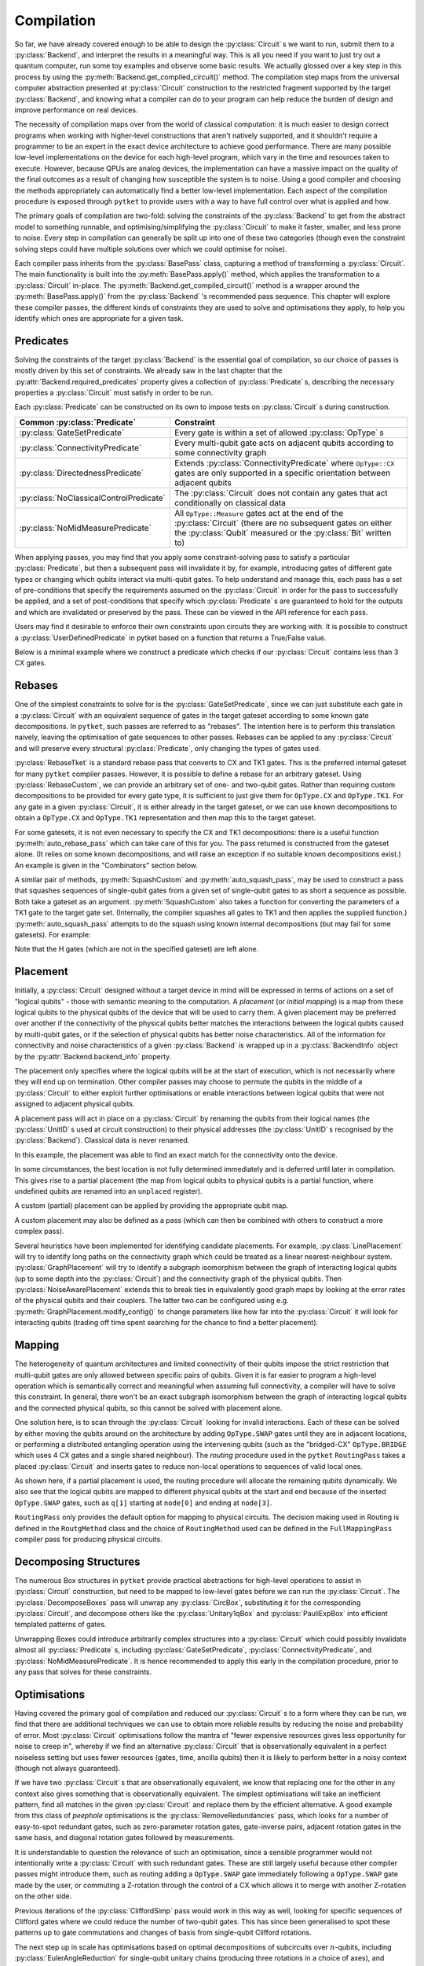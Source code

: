 ***********
Compilation
***********

So far, we have already covered enough to be able to design the :py:class:`Circuit` s we want to run, submit them to a :py:class:`Backend`, and interpret the results in a meaningful way. This is all you need if you want to just try out a quantum computer, run some toy examples and observe some basic results. We actually glossed over a key step in this process by using the :py:meth:`Backend.get_compiled_circuit()` method. The compilation step maps from the universal computer abstraction presented at :py:class:`Circuit` construction to the restricted fragment supported by the target :py:class:`Backend`, and knowing what a compiler can do to your program can help reduce the burden of design and improve performance on real devices.

The necessity of compilation maps over from the world of classical computation: it is much easier to design correct programs when working with higher-level constructions that aren't natively supported, and it shouldn't require a programmer to be an expert in the exact device architecture to achieve good performance. There are many possible low-level implementations on the device for each high-level program, which vary in the time and resources taken to execute. However, because QPUs are analog devices, the implementation can have a massive impact on the quality of the final outcomes as a result of changing how susceptible the system is to noise. Using a good compiler and choosing the methods appropriately can automatically find a better low-level implementation. Each aspect of the compilation procedure is exposed through ``pytket`` to provide users with a way to have full control over what is applied and how.

.. Optimisation/simplification and constraint solving

The primary goals of compilation are two-fold: solving the constraints of the :py:class:`Backend` to get from the abstract model to something runnable, and optimising/simplifying the :py:class:`Circuit` to make it faster, smaller, and less prone to noise. Every step in compilation can generally be split up into one of these two categories (though even the constraint solving steps could have multiple solutions over which we could optimise for noise).

.. Passes capture methods of transforming the circuit, acting in place

Each compiler pass inherits from the :py:class:`BasePass` class, capturing a method of transforming a :py:class:`Circuit`. The main functionality is built into the :py:meth:`BasePass.apply()` method, which applies the transformation to a :py:class:`Circuit` in-place. The :py:meth:`Backend.get_compiled_circuit()` method is a wrapper around the :py:meth:`BasePass.apply()` from the :py:class:`Backend` 's recommended pass sequence. This chapter will explore these compiler passes, the different kinds of constraints they are used to solve and optimisations they apply, to help you identify which ones are appropriate for a given task.

Predicates
----------

.. Predicates capture properties a circuit could satisfy
.. Primarily used to describe requirements of the backends

Solving the constraints of the target :py:class:`Backend` is the essential goal of compilation, so our choice of passes is mostly driven by this set of constraints. We already saw in the last chapter that the :py:attr:`Backend.required_predicates` property gives a collection of :py:class:`Predicate` s, describing the necessary properties a :py:class:`Circuit` must satisfy in order to be run.

Each :py:class:`Predicate` can be constructed on its own to impose tests on :py:class:`Circuit` s during construction.

.. jupyter-execute::

    from pytket import Circuit, OpType
    from pytket.predicates import GateSetPredicate, NoMidMeasurePredicate

    circ = Circuit(2, 2)
    circ.Rx(0.2, 0).CX(0, 1).Rz(-0.7, 1).measure_all()

    gateset = GateSetPredicate({OpType.Rx, OpType.CX, OpType.Rz, OpType.Measure})
    midmeasure = NoMidMeasurePredicate()

    print(gateset.verify(circ))
    print(midmeasure.verify(circ))

    circ.S(0)

    print(gateset.verify(circ))
    print(midmeasure.verify(circ))

.. Common predicates

======================================= =======================================
Common :py:class:`Predicate`            Constraint
======================================= =======================================
:py:class:`GateSetPredicate`            | Every gate is within a set of allowed
                                          :py:class:`OpType` s
:py:class:`ConnectivityPredicate`       | Every multi-qubit gate acts on
                                          adjacent qubits according to some
                                          connectivity graph
:py:class:`DirectednessPredicate`       | Extends
                                          :py:class:`ConnectivityPredicate`
                                          where ``OpType::CX`` gates are only
                                          supported in a specific orientation
                                          between adjacent qubits
:py:class:`NoClassicalControlPredicate` | The :py:class:`Circuit` does not
                                          contain any gates that act
                                          conditionally on classical data
:py:class:`NoMidMeasurePredicate`       | All ``OpType::Measure`` gates act at
                                          the end of the :py:class:`Circuit`
                                          (there are no subsequent gates on
                                          either the :py:class:`Qubit` measured
                                          or the :py:class:`Bit` written to)
======================================= =======================================

.. Pre/post-conditions of passes

When applying passes, you may find that you apply some constraint-solving pass to satisfy a particular :py:class:`Predicate`, but then a subsequent pass will invalidate it by, for example, introducing gates of different gate types or changing which qubits interact via multi-qubit gates. To help understand and manage this, each pass has a set of pre-conditions that specify the requirements assumed on the :py:class:`Circuit` in order for the pass to successfully be applied, and a set of post-conditions that specify which :py:class:`Predicate` s are guaranteed to hold for the outputs and which are invalidated or preserved by the pass. These can be viewed in the API reference for each pass.

Users may find it desirable to enforce their own constraints upon circuits they are working with. It is possible to construct a :py:class:`UserDefinedPredicate` in pytket based on a function that returns a True/False value.

Below is a minimal example where we construct a predicate which checks if our :py:class:`Circuit` contains less than 3 CX gates.

.. jupyter-execute::

    from pytket.circuit import Circuit, OpType
    from pytket.predicates import UserDefinedPredicate

    def max_cx_count(circ: Circuit) -> bool:
        return circ.n_gates_of_type(OpType.CX) < 3

    # Now construct our predicate using the function defined above
    my_predicate = UserDefinedPredicate(max_cx_count)

    test_circ = Circuit(2).CX(0, 1).Rz(0.25, 1).CX(0, 1) # Define a test Circuit

    my_predicate.verify(test_circ)
    # test_circ satisfies predicate as it contains only 2 CX gates

Rebases
-------

.. Description

One of the simplest constraints to solve for is the :py:class:`GateSetPredicate`, since we can just substitute each gate in a :py:class:`Circuit` with an equivalent sequence of gates in the target gateset according to some known gate decompositions. In ``pytket``, such passes are referred to as "rebases". The intention here is to perform this translation naively, leaving the optimisation of gate sequences to other passes. Rebases can be applied to any :py:class:`Circuit` and will preserve every structural :py:class:`Predicate`, only changing the types of gates used.

.. jupyter-execute::

    from pytket import Circuit
    from pytket.passes import RebaseTket

    circ = Circuit(2, 2)
    circ.Rx(0.3, 0).Ry(-0.9, 1).CZ(0, 1).S(0).CX(1, 0).measure_all()

    RebaseTket().apply(circ)

    print(circ.get_commands())

:py:class:`RebaseTket` is a standard rebase pass that converts to CX and TK1 gates. This is the preferred internal gateset for many ``pytket`` compiler passes. However, it is possible to define a rebase for an arbitrary gateset. Using :py:class:`RebaseCustom`, we can provide an arbitrary set of one- and two-qubit gates. Rather than requiring custom decompositions to be provided for every gate type, it is sufficient to just give them for ``OpType.CX`` and ``OpType.TK1``. For any gate in a given :py:class:`Circuit`, it is either already in the target gateset, or we can use known decompositions to obtain a ``OpType.CX`` and ``OpType.TK1`` representation and then map this to the target gateset.

.. jupyter-execute::

    from pytket import Circuit, OpType
    from pytket.passes import RebaseCustom

    gates = {OpType.Rz, OpType.Ry, OpType.CY, OpType.ZZPhase}
    cx_in_cy = Circuit(2)
    cx_in_cy.Rz(0.5, 1).CY(0, 1).Rz(-0.5, 1)

    def tk1_to_rzry(a, b, c):
        circ = Circuit(1)
        circ.Rz(c + 0.5, 0).Ry(b, 0).Rz(a - 0.5, 0)
        return circ

    custom = RebaseCustom(gates, cx_in_cy, tk1_to_rzry)

    circ = Circuit(3)
    circ.X(0).CX(0, 1).Ry(0.2, 1)
    circ.add_gate(OpType.ZZPhase, -0.83, [2, 1]).Rx(0.6, 2)

    custom.apply(circ)

    print(circ.get_commands())

For some gatesets, it is not even necessary to specify the CX and TK1 decompositions: there is a useful function :py:meth:`auto_rebase_pass` which can take care of this for you. The pass returned is constructed from the gateset alone. (It relies on some known decompositions, and will raise an exception if no suitable known decompositions exist.) An example is given in the "Combinators" section below.

A similar pair of methods, :py:meth:`SquashCustom` and :py:meth:`auto_squash_pass`, may be used to construct a pass that squashes sequences of single-qubit gates from a given set of single-qubit gates to as short a sequence as possible. Both take a gateset as an argument. :py:meth:`SquashCustom` also takes a function for converting the parameters of a TK1 gate to the target gate set. (Internally, the compiler squashes all gates to TK1 and then applies the supplied function.) :py:meth:`auto_squash_pass` attempts to do the squash using known internal decompositions (but may fail for some gatesets). For example:

.. jupyter-execute::

    from pytket.circuit import Circuit, OpType
    from pytket.passes import auto_squash_pass

    gates = {OpType.PhasedX, OpType.Rz, OpType.Rx, OpType.Ry}
    custom = auto_squash_pass(gates)

    circ = Circuit(1).H(0).Ry(0.5, 0).Rx(-0.5, 0).Rz(1.5, 0).Ry(0.5, 0).H(0)
    custom.apply(circ)
    print(circ.get_commands())

Note that the H gates (which are not in the specified gateset) are left alone.


.. _compiler-placement:

Placement
---------

.. Task of selecting appropriate physical qubits to use; better use of connectivity and better noise characteristics

Initially, a :py:class:`Circuit` designed without a target device in mind will be expressed in terms of actions on a set of "logical qubits" - those with semantic meaning to the computation. A `placement` (or `initial mapping`) is a map from these logical qubits to the physical qubits of the device that will be used to carry them. A given placement may be preferred over another if the connectivity of the physical qubits better matches the interactions between the logical qubits caused by multi-qubit gates, or if the selection of physical qubits has better noise characteristics. All of the information for connectivity and noise characteristics of a given :py:class:`Backend` is wrapped up in a :py:class:`BackendInfo` object by the :py:attr:`Backend.backend_info` property.

.. Affects where the logical qubits start initially, but it not necessarily where they will end up being measured at the end

The placement only specifies where the logical qubits will be at the start of execution, which is not necessarily where they will end up on termination. Other compiler passes may choose to permute the qubits in the middle of a :py:class:`Circuit` to either exploit further optimisations or enable interactions between logical qubits that were not assigned to adjacent physical qubits.

.. Placement acts in place by renaming qubits to their physical addresses (classical data is never renamed)

A placement pass will act in place on a :py:class:`Circuit` by renaming the qubits from their logical names (the :py:class:`UnitID` s used at circuit construction) to their physical addresses (the :py:class:`UnitID` s recognised by the :py:class:`Backend`). Classical data is never renamed.

.. Basic example

.. jupyter-input::

    from pytket import Circuit
    from pytket.extensions.qiskit import IBMQBackend
    from pytket.passes import PlacementPass
    from pytket.predicates import ConnectivityPredicate
    from pytket.placement import GraphPlacement

    circ = Circuit(4, 4)
    circ.H(0).H(1).H(2).V(3)
    circ.CX(0, 1).CX(1, 2).CX(2, 3)
    circ.Rz(-0.37, 3)
    circ.CX(2, 3).CX(1, 2).CX(0, 1)
    circ.H(0).H(1).H(2).Vdg(3)
    circ.measure_all()

    backend = IBMQBackend("ibmq_quito")
    place = PlacementPass(GraphPlacement(backend.backend_info.architecture))
    place.apply(circ)

    print(circ.get_commands())
    print(ConnectivityPredicate(backend.backend_info.architecture).verify(circ))

.. jupyter-output::

    [H node[0];, H node[1];, H node[3];, V node[4];, CX node[0], node[1];, CX node[1], node[3];, CX node[3], node[4];, Rz(3.63*PI) node[4];, CX node[3], node[4];, CX node[1], node[3];, Vdg node[4];, Measure node[4] --> c[3];, CX node[0], node[1];, H node[3];, Measure node[3] --> c[2];, H node[0];, H node[1];, Measure node[0] --> c[0];, Measure node[1] --> c[1];]
    True

In this example, the placement was able to find an exact match for the connectivity onto the device.

.. Sometimes best location is not determined and left to later compilation, leaving partial placement; indicated by "unplaced" register

In some circumstances, the best location is not fully determined immediately and is deferred until later in compilation. This gives rise to a partial placement (the map from logical qubits to physical qubits is a partial function, where undefined qubits are renamed into an ``unplaced`` register).

.. jupyter-input::

    from pytket import Circuit
    from pytket.extensions.qiskit import IBMQBackend
    from pytket.passes import PlacementPass
    from pytket.placement import LinePlacement

    circ = Circuit(4)
    circ.CX(0, 1).CX(0, 2).CX(1, 2).CX(3, 2).CX(0, 3)

    backend = IBMQBackend("ibmq_quito")
    place = PlacementPass(LinePlacement(backend.backend_info.architecture))
    place.apply(circ)

    print(circ.get_commands())

.. jupyter-output::

    [CX node[2], node[1];, CX node[2], node[3];, CX node[1], node[3];, CX unplaced[0], node[3];, CX node[2], unplaced[0];]

.. Define custom placement by providing qubit map

A custom (partial) placement can be applied by providing the appropriate qubit map.

.. jupyter-execute::

    from pytket.circuit import Circuit, Qubit, Node
    from pytket.placement import Placement

    circ = Circuit(4)
    circ.CX(0, 1).CX(0, 2).CX(1, 2).CX(3, 2).CX(0, 3)

    q_map = {Qubit(0) : Node(3), Qubit(2) : Node(1)}
    Placement.place_with_map(circ, q_map)

    print(circ.get_commands())

A custom placement may also be defined as a pass (which can then be combined with others to construct a more complex pass).

.. jupyter-execute::

    from pytket.circuit import Circuit, Qubit, Node
    from pytket.passes import RenameQubitsPass

    circ = Circuit(4)
    circ.CX(0, 1).CX(0, 2).CX(1, 2).CX(3, 2).CX(0, 3)

    q_map = {Qubit(0) : Qubit("z", 0), Qubit(2) : Qubit("z", 1)}
    rename = RenameQubitsPass(q_map)
    rename.apply(circ)

    print(circ.get_commands())

.. Existing heuristics: trivial (all "unplaced"), line, graph, noise

Several heuristics have been implemented for identifying candidate placements. For example, :py:class:`LinePlacement` will try to identify long paths on the connectivity graph which could be treated as a linear nearest-neighbour system. :py:class:`GraphPlacement` will try to identify a subgraph isomorphism between the graph of interacting logical qubits (up to some depth into the :py:class:`Circuit`) and the connectivity graph of the physical qubits. Then :py:class:`NoiseAwarePlacement` extends this to break ties in equivalently good graph maps by looking at the error rates of the physical qubits and their couplers. The latter two can be configured using e.g. :py:meth:`GraphPlacement.modify_config()` to change parameters like how far into the :py:class:`Circuit` it will look for interacting qubits (trading off time spent searching for the chance to find a better placement).

.. jupyter-input::

    from pytket import Circuit
    from pytket.extensions.qiskit import IBMQBackend
    from pytket.passes import PlacementPass
    from pytket.predicates import ConnectivityPredicate
    from pytket.placement import GraphPlacement

    circ = Circuit(5)
    circ.CX(0, 1).CX(1, 2).CX(3, 4)
    circ.CX(0, 1).CX(1, 2).CX(3, 4)
    circ.CX(0, 1).CX(1, 2).CX(3, 4)
    circ.CX(0, 1).CX(1, 2).CX(3, 4)
    circ.CX(0, 1).CX(1, 2).CX(3, 4)
    circ.CX(1, 4)   # Extra interaction hidden at higher depth than cutoff

    backend = IBMQBackend("ibmq_quito")
    g_pl = GraphPlacement(backend.backend_info.architecture)
    connected = ConnectivityPredicate(backend.backend_info.architecture)

    PlacementPass(g_pl).apply(circ)
    print(connected.verify(circ))   # Imperfect placement because the final CX was not considered

    # Default depth limit is 5, but there is a new interaction at depth 11
    g_pl.modify_config(depth_limit=11)

    PlacementPass(g_pl).apply(circ)
    print(connected.verify(circ))   # Now have an exact placement

.. jupyter-output::

    False
    True

.. _compiler-routing:

Mapping
-------

.. Heterogeneous architectures and limited connectivity
.. Far easier to program correctly when assuming full connectivity

The heterogeneity of quantum architectures and limited connectivity of their qubits impose the strict restriction that multi-qubit gates are only allowed between specific pairs of qubits. Given it is far easier to program a high-level operation which is semantically correct and meaningful when assuming full connectivity, a compiler will have to solve this constraint. In general, there won't be an exact subgraph isomorphism between the graph of interacting logical qubits and the connected physical qubits, so this cannot be solved with placement alone.

.. Invalid interactions between non-local qubits can be sovled by moving qubits to adjacent positions or by performing a distributed operation using the intervening qubits
.. Routing takes a placed circuit and finds non-local operations, inserting operations to fix them

One solution here, is to scan through the :py:class:`Circuit` looking for invalid interactions. Each of these can be solved by either moving the qubits around on the architecture by adding ``OpType.SWAP`` gates until they are in adjacent locations, or performing a distributed entangling operation using the intervening qubits (such as the "bridged-CX" ``OpType.BRIDGE`` which uses 4 CX gates and a single shared neighbour). The `routing` procedure used in the ``pytket`` ``RoutingPass`` takes a placed :py:class:`Circuit` and inserts gates to reduce non-local operations to sequences of valid local ones.

.. jupyter-input::

    from pytket import Circuit
    from pytket.extensions.qiskit import IBMQBackend
    from pytket.passes import PlacementPass, RoutingPass
    from pytket.placement import GraphPlacement

    circ = Circuit(4)
    circ.CX(0, 1).CX(0, 2).CX(1, 2).CX(3, 2).CX(0, 3)
    backend = IBMQBackend("ibmq_quito")
    PlacementPass(GraphPlacement(backend.backend_info.architecture)).apply(circ)
    print(circ.get_commands())  # One qubit still unplaced
                                # node[0] and node[2] are not adjacent

    RoutingPass(backend.backend_info.architecture).apply(circ)
    print(circ.get_commands())

.. jupyter-output::

    [CX node[1], node[0];, CX node[1], node[2];, CX node[0], node[2];, CX unplaced[0], node[2];, CX node[1], unplaced[0];]
    [CX node[1], node[0];, CX node[1], node[2];, SWAP node[0], node[1];, CX node[1], node[2];, SWAP node[1], node[3];, CX node[1], node[2];, CX node[0], node[1];]

.. Given partial placements, selects physical qubits on the fly
.. Due to swap insertion, logical qubits may be mapped to different physical qubits at the start and end of the circuit

As shown here, if a partial placement is used, the routing procedure will allocate the remaining qubits dynamically. We also see that the logical qubits are mapped to different physical qubits at the start and end because of the inserted ``OpType.SWAP`` gates, such as ``q[1]`` starting at ``node[0]`` and ending at ``node[3]``.

.. Other Routing options

``RoutingPass`` only provides the default option for mapping to physical circuits. The decision making used in Routing is defined in the ``RoutgMethod`` class and the choice of ``RoutingMethod`` used can be defined in the ``FullMappingPass`` compiler pass for producing physical circuits.

Decomposing Structures
----------------------

.. Box structures for high-level operations need to be mapped to low-level gates
.. Unwraps `CircuitBox`es, decomposes others into known, efficient patterns

The numerous Box structures in ``pytket`` provide practical abstractions for high-level operations to assist in :py:class:`Circuit` construction, but need to be mapped to low-level gates before we can run the :py:class:`Circuit`. The :py:class:`DecomposeBoxes` pass will unwrap any :py:class:`CircBox`, substituting it for the corresponding :py:class:`Circuit`, and decompose others like the :py:class:`Unitary1qBox` and :py:class:`PauliExpBox` into efficient templated patterns of gates.

.. jupyter-execute::

    from pytket.circuit import Circuit, CircBox, PauliExpBox
    from pytket.passes import DecomposeBoxes
    from pytket.pauli import Pauli

    sub = Circuit(2)
    sub.CZ(0, 1).T(0).Tdg(1)
    sub_box = CircBox(sub)
    circ = Circuit(4)
    circ.Rx(0.42, 2).CX(2, 0)
    circ.add_circbox(sub_box, [0, 1])
    circ.add_circbox(sub_box, [2, 3])
    circ.add_pauliexpbox(PauliExpBox([Pauli.X, Pauli.Y, Pauli.Y, Pauli.Y], 0.2), [0, 1, 2, 3])

    DecomposeBoxes().apply(circ)
    print(circ.get_commands())

.. This could introduce undetermined structures to the circuit, invalidating gate set, connectivity, and other crucial requirements of the backend, so recommended to be performed early in the compilation procedure, allowing for these requirements to be solved again

Unwrapping Boxes could introduce arbitrarily complex structures into a :py:class:`Circuit` which could possibly invalidate almost all :py:class:`Predicate` s, including :py:class:`GateSetPredicate`, :py:class:`ConnectivityPredicate`, and :py:class:`NoMidMeasurePredicate`. It is hence recommended to apply this early in the compilation procedure, prior to any pass that solves for these constraints.

Optimisations
-------------

Having covered the primary goal of compilation and reduced our :py:class:`Circuit` s to a form where they can be run, we find that there are additional techniques we can use to obtain more reliable results by reducing the noise and probability of error. Most :py:class:`Circuit` optimisations follow the mantra of "fewer expensive resources gives less opportunity for noise to creep in", whereby if we find an alternative :py:class:`Circuit` that is observationally equivalent in a perfect noiseless setting but uses fewer resources (gates, time, ancilla qubits) then it is likely to perform better in a noisy context (though not always guaranteed).

.. Generic peephole - "looking for specific patterns of gates"; may take into account local commutations
.. Examples describing `RemoveRedundancies`, `EulerAngleReduction`, `KAKDecomposition`, and `CliffordSimp`

If we have two :py:class:`Circuit` s that are observationally equivalent, we know that replacing one for the other in any context also gives something that is observationally equivalent. The simplest optimisations will take an inefficient pattern, find all matches in the given :py:class:`Circuit` and replace them by the efficient alternative. A good example from this class of `peephole` optimisations is the :py:class:`RemoveRedundancies` pass, which looks for a number of easy-to-spot redundant gates, such as zero-parameter rotation gates, gate-inverse pairs, adjacent rotation gates in the same basis, and diagonal rotation gates followed by measurements.

.. jupyter-execute::

    from pytket import Circuit, OpType
    from pytket.passes import RemoveRedundancies

    circ = Circuit(3, 3)
    circ.Rx(0.92, 0).CX(1, 2).Rx(-0.18, 0)  # Adjacent Rx gates can be merged
    circ.CZ(0, 1).Ry(0.11, 2).CZ(0, 1)      # CZ is self-inverse
    circ.add_gate(OpType.XXPhase, 0.6, [0, 1])
    circ.add_gate(OpType.YYPhase, 0, [0, 1])    # 0-angle rotation does nothing
    circ.add_gate(OpType.ZZPhase, -0.84, [0, 1])
    circ.Rx(0.03, 0).Rz(-0.9, 1).measure_all()  # Effect of Rz is eliminated by measurement

    RemoveRedundancies().apply(circ)
    print(circ.get_commands())

It is understandable to question the relevance of such an optimisation, since a sensible programmer would not intentionally write a :py:class:`Circuit` with such redundant gates. These are still largely useful because other compiler passes might introduce them, such as routing adding a ``OpType.SWAP`` gate immediately following a ``OpType.SWAP`` gate made by the user, or commuting a Z-rotation through the control of a CX which allows it to merge with another Z-rotation on the other side.

Previous iterations of the :py:class:`CliffordSimp` pass would work in this way as well, looking for specific sequences of Clifford gates where we could reduce the number of two-qubit gates. This has since been generalised to spot these patterns up to gate commutations and changes of basis from single-qubit Clifford rotations.

.. jupyter-execute::

    from pytket import Circuit, OpType
    from pytket.passes import CliffordSimp

    # A basic inefficient pattern can be reduced by 1 CX
    simple = Circuit(2)
    simple.CX(0, 1).S(1).CX(1, 0)

    CliffordSimp().apply(simple)
    print(simple.get_commands())

    # The same pattern, up to commutation and local Clifford algebra
    complex = Circuit(3)
    complex.CX(0, 1)
    complex.Rx(0.42, 1)
    complex.S(1)
    complex.add_gate(OpType.YYPhase, 0.96, [1, 2])  # Requires 2 CXs to implement
    complex.CX(0, 1)

    CliffordSimp().apply(complex)
    print(complex.get_commands())

The next step up in scale has optimisations based on optimal decompositions of subcircuits over :math:`n`-qubits, including :py:class:`EulerAngleReduction` for single-qubit unitary chains (producing three rotations in a choice of axes), and :py:class:`KAKDecomposition` for two-qubit unitaries (using at most three CXs and some single-qubit gates).

.. jupyter-execute::

    from pytket import Circuit, OpType
    from pytket.passes import EulerAngleReduction, KAKDecomposition

    circ = Circuit(2)
    circ.CZ(0, 1)
    circ.Rx(0.4, 0).Ry(0.289, 0).Rx(-0.34, 0).Ry(0.12, 0).Rx(-0.81, 0)
    circ.CX(1, 0)

    # Reduce long chain to a triple of Ry, Rx, Ry
    EulerAngleReduction(OpType.Rx, OpType.Ry).apply(circ) 
    print(circ.get_commands())

    circ = Circuit(3)
    circ.CX(0, 1)
    circ.CX(1, 2).Rx(0.3, 1).CX(1, 2).Rz(1.5, 2).CX(1, 2).Ry(-0.94, 1).Ry(0.37, 2).CX(1, 2)
    circ.CX(1, 0)

    # Reduce long 2-qubit subcircuit to at most 3 CXs
    KAKDecomposition().apply(circ)
    print(circ.get_commands())

.. Situational macroscopic - identifies large structures in circuit or converts circuit to alternative algebraic representation; use properties of the structures to find simplifications; resynthesise into basic gates
.. Examples describing `PauliSimp`

All of these so far are generic optimisations that work for any application, but only identify local redundancies since they are limited to working up to individual gate commutations. Other techniques instead focus on identifying macroscopic structures in a :py:class:`Circuit` or convert it entirely into an alternative algebraic representation, and then using the properties of the structures/algebra to find simplifications and resynthesise into basic gates. For example, the :py:class:`PauliSimp` pass will represent the entire :py:class:`Circuit` as a sequence of exponentials of Pauli operators, capturing the effects of non-Clifford gates as rotations in a basis determined by the Clifford gates. This abstracts away any redundant information in the Clifford gates entirely, and can be used to merge non-Clifford gates that cannot be brought together from any sequence of commutations, as well as finding efficient Clifford constructions for the basis changes.

.. jupyter-execute::

    from pytket import Circuit
    from pytket.passes import PauliSimp
    from pytket.utils import Graph

    circ = Circuit(3)
    circ.Rz(0.2, 0)
    circ.Rx(0.35, 1)
    circ.V(0).H(1).CX(0, 1).CX(1, 2).Rz(-0.6, 2).CX(1, 2).CX(0, 1).Vdg(0).H(1)
    circ.H(1).H(2).CX(0, 1).CX(1, 2).Rz(0.8, 2).CX(1, 2).CX(0, 1).H(1).H(2)
    circ.Rx(0.1, 1)

    PauliSimp().apply(circ)
    Graph(circ).get_DAG()

.. May not always improve the circuit if it doesn't match the structures it was designed to exploit, and the large structural changes from resynthesis could make routing harder

This can give great benefits for :py:class:`Circuit` s where non-Clifford gates are sparse and there is hence a lot of redundancy in the Clifford change-of-basis sections. But if the :py:class:`Circuit` already has a very efficient usage of Clifford gates, this will be lost when converting to the abstract representation, and so the resynthesis is likely to give less efficient sequences. The large structural changes from abstraction and resynthesis can also make routing harder to perform as the interaction graph of the logical qubits can drastically change. The effectiveness of such optimisations depends on the situation, but can be transformative under the right circumstances.

Some of these optimisation passes have optional parameters to customise the routine slightly. A good example is adapting the :py:class:`PauliSimp` pass to have a preference for different forms of ``OpType.CX`` decompositions. Setting the ``cx_config`` option to ``CXConfigType.Snake`` (default) will prefer chains of gates where the target of one becomes the control of the next, whereas ``CXConfigType.Star`` prefers using a single qubit as the control for many gates, and ``CXConfigType.Tree`` introduces entanglement in a balanced tree form. Each of these has its own benefits and drawbacks that could make it more effective for a particular routine, like ``CXConfigType.Snake`` giving circuits that are easier to route on linear nearest-neighbour architectures, ``CXConfigType.Star`` allowing any of the gates to commute through to cancel out with others at the start or end of the sequence, and ``CXConfigType.Tree`` giving optimal depth on a fully-connected device.

.. jupyter-execute::

    from pytket.circuit import Circuit, PauliExpBox
    from pytket.passes import PauliSimp
    from pytket.pauli import Pauli
    from pytket.transform import CXConfigType
    from pytket.utils import Graph

    circ = Circuit(8)
    circ.add_pauliexpbox(PauliExpBox([Pauli.X, Pauli.Y, Pauli.X, Pauli.Z, Pauli.Y, Pauli.X, Pauli.Z, Pauli.Z], 0.42), [0, 1, 2, 3, 4, 5, 6, 7])

    PauliSimp(cx_config=CXConfigType.Snake).apply(circ)
    print(circ.get_commands())
    Graph(circ).get_qubit_graph()

.. jupyter-execute::

    PauliSimp(cx_config=CXConfigType.Star).apply(circ)
    print(circ.get_commands())
    Graph(circ).get_qubit_graph()

.. jupyter-execute::

    PauliSimp(cx_config=CXConfigType.Tree).apply(circ)
    print(circ.get_commands())
    Graph(circ).get_qubit_graph()

Combinators
-----------

.. Passes are building blocks that can be composed into more sophisticated strategies encapsulating the full compilation flow
.. Basic sequencing

The passes encountered so far represent elementary, self-contained transformations on :py:class:`Circuit` s. In practice, we will almost always want to apply sequences of these to combine optimisations with solving for many constraints. The passes in ``pytket`` have a rudimentary compositional structure to describe generic compilation strategies, with the most basic example being just applying a list of passes in order.

.. jupyter-execute::

    from pytket import Circuit, OpType
    from pytket.passes import auto_rebase_pass, EulerAngleReduction, SequencePass

    rebase_quil = auto_rebase_pass({OpType.CZ, OpType.Rz, OpType.Rx})
    circ = Circuit(3)
    circ.CX(0, 1).Rx(0.3, 1).CX(2, 1).Rz(0.8, 1)
    comp = SequencePass([rebase_quil, EulerAngleReduction(OpType.Rz, OpType.Rx)])
    comp.apply(circ)
    print(circ.get_commands())

.. Repeat passes until no further change - useful when one pass can enable further matches for another type of optimisation

When composing optimisation passes, we may find that applying one type of optimisation could open up opportunities for others by, for example, rearranging gates to match the desired template. To make the most of this, it may be beneficial to apply some pass combination repeatedly until no further changes are made, i.e. until we have found and exploited every simplification that we can.

.. jupyter-execute::

    from pytket import Circuit
    from pytket.passes import RemoveRedundancies, CommuteThroughMultis, RepeatPass, SequencePass

    circ = Circuit(4)
    circ.CX(2, 3).CY(1, 2).CX(0, 1).Rz(0.24, 0).CX(0, 1).Rz(0.89, 1).CY(1, 2).Rz(-0.3, 2).CX(2, 3)
    comp = RepeatPass(SequencePass([CommuteThroughMultis(), RemoveRedundancies()]))
    comp.apply(circ)
    print(circ.get_commands())

.. warning:: This looping mechanism does not directly compare the :py:class:`Circuit` to its old state from the previous iteration, instead checking if any of the passes within the loop body claimed they performed any rewrite. Some sequences of passes will do and undo some changes to the :py:class:`Circuit`, giving no net effect but nonetheless causing the loop to repeat. This can lead to infinite loops if used in such a way. Some passes where the :py:class:`Circuit` is converted to another form and back again (e.g. :py:class:`PauliSimp`) will always report that a change took place. We recommend testing any looping passes thoroughly to check for termination.

.. Repeat with metric - useful when hard to tell when a change is being made or you only care about specific changes

Increased termination safety can be given by only repeating whilst some easy-to-check metric (such as number of gates or depth) decreases. For example, we may want to try to minimise the number of ``OpType.CX`` gates since these will tend to be very slow and noisy on a lot of devices.

.. jupyter-execute::

    from pytket import Circuit, OpType
    from pytket.passes import RemoveRedundancies, CommuteThroughMultis, RepeatWithMetricPass, SequencePass

    circ = Circuit(4)
    circ.CX(2, 3).CY(1, 2).CX(0, 1).Rz(0.24, 0).CX(0, 1).Rz(0.89, 1).CY(1, 2).Rz(-0.3, 2).CX(2, 3)
    cost = lambda c : c.n_gates_of_type(OpType.CX)
    comp = RepeatWithMetricPass(SequencePass([CommuteThroughMultis(), RemoveRedundancies()]), cost)
    comp.apply(circ)            # Stops earlier than before, since removing CYs doesn't change the number of CXs
    print(circ.get_commands())

.. May reject compositions if pre/post-conditions don't match up; some passes will fail to complete or fail to achieve their objective if a circuit does not match their pre-conditions, so we prevent compositions where the latter's pre-conditions cannot be guaranteed

We mentioned earlier that each pass has a set of pre-conditions and post-conditions expressed via :py:class:`Predicate` s. We may find that applying one pass invalidates the pre-conditions of a later pass, meaning it may hit an error when applied to a :py:class:`Circuit`. For example, the :py:class:`KAKDecomposition` optimisation method can only operate on :py:class:`Circuit` s with a specific gate set which doesn't allow for any gates on more than 2 qubits, so when :py:class:`RoutingPass` can introduce ``OpType.BRIDGE`` gates over 3 qubits, this could cause an error when trying to apply :py:class:`KAKDecomposition`. When using combinators like :py:class:`SequencePass` and :py:class:`RepeatPass`, ``pytket`` checks that the passes are safe to compose, in the sense that former passes do not invalidate pre-conditions of the latter passes. This procedure uses a basic form of Hoare logic to identify new pre- and post-conditions for the combined pass and identify whether it is still satisfiable.

.. Warning about composing with `DecomposeBoxes`

A special mention here goes to the :py:class:`DecomposeBoxes` pass. Because the Box structures could potentially contain arbitrary sequences of gates, there is no guarantee that expanding them will yield a :py:class:`Circuit` that satisfies `any` :py:class:`Predicate`. Since it has potential to invalidate the pre-conditions of any subsequent pass, composing it with anything else `will` generate such an error.

.. jupyter-execute::
    :raises: RuntimeError

    from pytket.passes import DecomposeBoxes, PauliSimp, SequencePass
    # PauliSimp requires a specific gateset and no conditional gates
    # or mid-circuit measurement, so this will raise an exception
    comp = SequencePass([DecomposeBoxes(), PauliSimp()])

Predefined Sequences
---------------------

Knowing what sequences of compiler passes to apply for maximal performance is often a very hard problem and can require a lot of experimentation and intuition to predict reliably. Fortunately, there are often common patterns that are applicable to virtually any scenario, for which ``pytket`` provides some predefined sequences.

.. `FullPeepholeOptimise` kitchen-sink, but assumes a universal quantum computer

In practice, peephole and structure-preserving optimisations are almost always strictly beneficial to apply, or at least will never increase the size of the :py:class:`Circuit`. The :py:class:`FullPeepholeOptimise` applies Clifford simplifications, commutes single qubit gates to the front of the circuit and applies passes to squash subcircuits up to three qubits. This provides a one-size-approximately-fits-all "kitchen sink" solution to :py:class:`Circuit` optimisation. This assumes no device constraints by default, so will not generally preserve gateset, connectivity, etc.

When targeting a heterogeneous device architecture, solving this constraint in its entirety will generally require both placement and subsequent routing. :py:class:`DefaultMappingPass` simply combines these to apply the :py:class:`GraphPlacement` strategy and solve any remaining invalid multi-qubit operations. This is taken a step further with :py:class:`CXMappingPass` which also decomposes the introduced ``OpType.SWAP`` and ``OpType.BRIDGE`` gates into elementary ``OpType.CX`` gates.

.. `Synthesise<>` passes combine light optimisations that preserve qubit connectivity and target a specific gate set

After solving for the device connectivity, we then need to restrict what optimisations we can apply to those that won't invalidate this. The set of :py:class:`SynthesiseX` passes combine light optimisations that preserve the qubit connectivity and target a specific final gate set (e.g. :py:class:`SynthesiseTket` guarantees the output is in the gateset of ``OpType.CX``, ``OpType.TK1``, and ``OpType.Measure``). In general, this will not reduce the size of a :py:class:`Circuit` as much as :py:class:`FullPeepholeOptimise`, but has the benefit of removing some redundancies introduced by routing without invalidating it.

.. jupyter-input::

    from pytket import Circuit, OpType
    from pytket.extensions.qiskit import IBMQBackend
    from pytket.passes import FullPeepholeOptimise, DefaultMappingPass, SynthesiseTket, RebaseTket

    circ = Circuit(5)
    circ.CX(0, 1).CX(0, 2).CX(0, 3)
    circ.CZ(0, 1).CZ(0, 2).CZ(0, 3)
    circ.CX(3, 4).CX(0, 3).CX(4, 0)

    RebaseTket().apply(circ)     # Get number of 2qb gates by converting all to CX
    print(circ.n_gates_of_type(OpType.CX))

    FullPeepholeOptimise().apply(circ)      # Freely rewrite circuit
    print(circ.n_gates_of_type(OpType.CX))

    backend = IBMQBackend("ibmq_quito")
    DefaultMappingPass(backend.backend_info.architecture).apply(circ)
    RebaseTket().apply(circ)
    print(circ.n_gates_of_type(OpType.CX))  # Routing adds gates
    print(circ.get_commands())

    SynthesiseTket().apply(circ)            # Some added gates may be redundant
    print(circ.n_gates_of_type(OpType.CX))  # But not in this case

.. jupyter-output::

    9
    6
    9
    [tk1(0, 0, 1.5) node[0];, tk1(0, 0, 1.5) node[1];, tk1(0, 0, 1.5) node[2];, tk1(0, 0, 1.5) node[3];, CX node[1], node[0];, tk1(0, 0, 0.5) node[0];, CX node[1], node[2];, CX node[1], node[3];, tk1(0, 0, 0.5) node[2];, tk1(0, 0, 0.5) node[3];, CX node[3], node[4];, CX node[1], node[3];, CX node[3], node[4];, CX node[4], node[3];, CX node[3], node[4];, CX node[3], node[1];]
    9


.. Note::
    :py:class:`FullPeepholeOptimise` takes an optional allow_swaps argument. This is a Boolean flag to indicate whether :py:class:`FullPeepholeOptimise` should preserve the circuit connectivity or not. If set to False the pass will presrve circuit connectivity but the circuit will general be less optimal than if connectivity was ignored.
    
    :py:class:`FullPeepholeOptimise` also takes an optional target_2qb_gate argument to specify whether to target the {:py:class:`OpType.TK1`, :py:class:`OpType.CX`} or {:py:class:`OpType.TK1`, :py:class:`OpType.TK2`} gateset.

.. Note::
    Prevous iterations of :py:class:`FullPeepholeOptimise` did not apply the :py:class:`ThreeQubitSquash` pass. There is a :py:class:`PeepholeOptimise2Q` pass which applies the old pass sequence with the :py:class:`ThreeQubitSquash` pass excluded.

.. `Backend.default_compilation_pass` gives a recommended compiler pass to solve the backend's constraints with little or light optimisation

Also in this category of pre-defined sequences, we have the :py:meth:`Backend.default_compilation_pass()` which is run by :py:meth:`Backend.get_compiled_circuit`. These give a recommended compiler pass to solve the :py:class:`Backend` 's constraints with a choice of optimisation levels.

==================  ========================================================================================================
Optimisation level  Description
==================  ========================================================================================================
0                   Just solves the constraints as simply as possible. No optimisation.
1                   Adds basic optimisations (those covered by the :py:meth:`SynthesiseX` passes) for efficient compilation.
2                   Extends to more intensive optimisations (those covered by the :py:meth:`FullPeepholeOptimise` pass).
==================  ========================================================================================================

We will now demonstrate the :py:meth:`default_compilation_pass` with the different levels of optimisation using the IBMQ Quito device. 

As more intensive optimisations are applied by level 2 the pass may take a long to run for large circuits. In this case it may be preferable to apply the lighter optimisations of level 1.

.. jupyter-input::

    from pytket import Circuit, OpType
    from pytket.extensions.qiskit import IBMQBackend

    circ = Circuit(3) # Define a circuit to be compiled to the backend
    circ.CX(0, 1)
    circ.H(1)
    circ.Rx(0.42, 1)
    circ.S(1)
    circ.CX(0, 2)
    circ.CX(2, 1)
    circ.Z(2)
    circ.Y(1)
    circ.CX(0, 1)
    circ.CX(2, 0)
    circ.measure_all()

    backend = IBMQBackend("ibmq_quito") # Initialise Backend

    print("Total gate count before compilation =", circ.n_gates)
    print("CX count before compilation =",  circ.n_gates_of_type(OpType.CX))

     # Now apply the default_compilation_pass at different levels of optimisation.

    for ol in range(3):
        test_circ = circ.copy()
        backend.default_compilation_pass(optimisation_level=ol).apply(test_circ)
        assert backend.valid_circuit(test_circ)
        print("Optimisation level", ol)
        print("Gates", test_circ.n_gates)
        print("CXs", test_circ.n_gates_of_type(OpType.CX))
    
.. jupyter-output::

    Total gate count before compilation = 13
    CX count before compilation = 5
    Optimisation level 0
    Gates 22
    CXs 8
    Optimisation level 1
    Gates 12
    CXs 5
    Optimisation level 2
    Gates 6
    CXs 1

**Explanation**

We see that compiling the circuit to IBMQ Quito at optimisation level 0 actaully increases the gate count. This is because IBM Quito has connectivity constraints which require additional CX gates to be added to validate the circuit.
The single qubit gates in our circuit also need to be decomposed into the IBM gatset.

We see that compiling at optimisation level 1 manages to reduce the CX count to 5. Our connectivity constraints are satisfied without increasing the CX gate count. Single qubit gates are also combined to reduce the overall gate count further.

Finally we see that the default pass for optimisation level 2 manages to reduce the overall gate count to just 6 with only one CX gate. This is because more intensive optimisations are applied at this level including squashing passes that enable optimal two and three qubit circuits to be synthesised. Applying these more powerful passes comes with a runtime overhead that may be noticebale for larger circuits.

Guidance for Combining Passes
-----------------------------

.. More powerful optimisations tend to have fewer guarantees on the structure of the output, so advisable to perform before trying to satisfy device constraints

We find that the most powerful optimisation techniques (those that have the potential to reduce :py:class:`Circuit` size the most for some class of :py:class:`Circuit` s) tend to have fewer guarantees on the structure of the output, requiring a universal quantum computer with the ability to perform any gates on any qubits. It is recommended to apply these early on in compilation.

.. Solving some device constraints might invalidate others, such as routing invalidating `NoMidMeasurePredicate` and `GateSetPredicate`

The passes to solve some device constraints might invalidate others: for example, the :py:class:`RoutingPass` generally invalidates :py:class:`NoMidMeasurePredicate` and :py:class:`GateSetPredicate`. Therefore, the order in which these are solved should be chosen with care.

.. Recommended order of decompose boxes, strong optimisations, placement, routing, delay measures, rebase; could insert minor optimisations between each step to tidy up any redundancies introduced as long as they preserve solved constraints

For most standard use cases, we recommend starting with :py:class:`DecomposeBoxes` to reduce the :py:class:`Circuit` down to primitive gates, followed by strong optimisation passes like :py:class:`PauliSimp` (when appropriate for the types of :py:class:`Circuit` s being considered) and :py:class:`FullPeepholeOptimise` to eliminate a large number of redundant operations. Then start to solve some more device constraints with some choice of placement and routing strategy, followed by :py:class:`DelayMeasures` to push measurements back through any introduced ``OpType.SWAP`` or ``OpType.BRIDGE`` gates, and then finally rebase to the desired gate set. The :py:meth:`Backend.default_compilation_pass()` definitions can replace this sequence from placement onwards for simplicity. Minor optimisations could also be inserted between successive steps to tidy up any redundancies introduced, as long as they preserve the solved constraints.

Initial and Final Maps
----------------------

.. Placement, routing, and other passes can change the names of qubits; the map from logical to physical qubits can be different at the start and end of the circuit; define initial and final maps
.. Can use this to identify what placement was selected or how to interpret the final state

:py:class:`PlacementPass` modifies the set of qubits used in the :py:class:`Circuit` from the logical names used during construction to the names of the physical addresses on the :py:class:`Backend`, so the logical qubit names wiil no longer exist within the :py:class:`Circuit` by design. Knowing the map between the logical qubits and the chosen physical qubits is necessary for understanding the choice of placement, interpreting the final state from a naive simulator, identifying which physical qubits each measurement was made on for error mitigation, and appending additional gates to the logical qubits after applying the pass.

Other passes like :py:class:`RoutingPass` and :py:class:`CliffordSimp` can introduce (explicit or implicit) permutations of the logical qubits in the middle of a :py:class:`Circuit`, meaning a logical qubit may exist on a different physical qubit at the start of the :py:class:`Circuit` compared to the end.

.. Encapsulating a circuit in a `CompilationUnit` allows the initial and final maps to be tracked when a pass is applied

We can wrap up a :py:class:`Circuit` in a :py:class:`CompilationUnit` to allow us to track any changes to the locations of the logical qubits when passes are applied. The :py:attr:`CompilationUnit.initial_map` is a dictionary mapping the original :py:class:`UnitID` s to the corresponding :py:class:`UnitID` used in :py:attr:`CompilationUnit.circuit`, and similarly :py:attr:`CompilationUnit.final_map` for outputs. Applying :py:meth:`BasePass.apply()` to a :py:class:`CompilationUnit` will apply the transformation to the underlying :py:class:`Circuit` and track the changes to the initial and final maps.

.. jupyter-input::

    from pytket import Circuit
    from pytket.extensions.qiskit import IBMQBackend
    from pytket.passes import DefaultMappingPass
    from pytket.predicates import CompilationUnit

    circ = Circuit(5, 5)
    circ.CX(0, 1).CX(0, 2).CX(0, 3).CX(0, 4).measure_all()
    backend = IBMQBackend("ibmq_quito")
    cu = CompilationUnit(circ)
    DefaultMappingPass(backend.backend_info.architecture).apply(cu)
    print(cu.circuit.get_commands())
    print(cu.initial_map)
    print(cu.final_map)

.. jupyter-output::

    [CX node[1], node[0];, Measure node[0] --> c[1];, CX node[1], node[2];, Measure node[2] --> c[2];, CX node[1], node[3];, Measure node[3] --> c[3];, SWAP node[1], node[3];, CX node[3], node[4];, Measure node[3] --> c[0];, Measure node[4] --> c[4];]
    {c[0]: c[0], c[1]: c[1], c[2]: c[2], c[3]: c[3], c[4]: c[4], q[0]: node[1], q[1]: node[0], q[2]: node[2], q[3]: node[3], q[4]: node[4]}
    {c[0]: c[0], c[1]: c[1], c[2]: c[2], c[3]: c[3], c[4]: c[4], q[0]: node[3], q[1]: node[0], q[2]: node[2], q[3]: node[1], q[4]: node[4]}

.. note:: No passes currently rename or swap classical data, but the classical bits are included in these maps for completeness.

Advanced Topics
---------------

Compiling Symbolic Circuits
===========================

.. Defining a single symbolic circuit and instantiating it multiple times saves effort in circuit construction, and means the circuit only has to be compiled once, saving time or allowing more expensive optimisations to be considered

For variational algorithms, the prominent benefit of defining a :py:class:`Circuit` symbolically and only instantiating it with concrete values when needed is that the compilation procedure would only need to be performed once. By saving time here we can cut down the overall time for an experiment; we could invest the time saved into applying more expensive optimisations on the :py:class:`Circuit` to reduce the impact of noise further.

.. Example with variational optimisation using statevector simulator

.. jupyter-execute::

    from pytket import Circuit, Qubit
    from pytket.extensions.qiskit import AerStateBackend
    from pytket.pauli import Pauli, QubitPauliString
    from pytket.utils.operators import QubitPauliOperator
    from sympy import symbols

    a, b = symbols("a b")
    circ = Circuit(2)
    circ.Ry(a, 0)
    circ.Ry(a, 1)
    circ.CX(0, 1)
    circ.Rz(b, 1)
    circ.CX(0, 1)
    xx = QubitPauliString({Qubit(0):Pauli.X, Qubit(1):Pauli.X})
    op = QubitPauliOperator({xx : 1.5})

    backend = AerStateBackend()
    circ = backend.get_compiled_circuit(circ)   # Compile once outside of the objective function

    def objective(params):
        state = circ.copy()
        state.symbol_substitution({a : params[0], b : params[1]})
        handle = backend.process_circuit(state) # No need to compile again
        vec = backend.get_result(handle).get_state()
        return op.state_expectation(vec)

    print(objective([0.25, 0.5]))
    print(objective([0.5, 0]))

.. Warning about `NoSymbolsPredicate` and necessity of instantiation before running on backends

.. note:: Every :py:class:`Backend` requires :py:class:`NoSymbolsPredicate`, so it is necessary to instantiate all symbols before running a :py:class:`Circuit`.

User-defined Passes
===================

We have already seen that pytket allows users to combine passes in a desired order using :py:class:`SequencePass`. An addtional feature is the :py:class:`CustomPass` which allows users to define their own custom circuit transformation using pytket.
The :py:class:`CustomPass` class accepts a ``transform`` parameter, a python function that takes a :py:class:`Circuit` as input and returns a :py:class:`Circuit` as output. 

We will show how to use :py:class:`CustomPass` by defining a simple transformation that replaces any Pauli Z gate in the :py:class:`Circuit` with a Hadamard gate, Pauli X gate, Hadamard gate chain.

.. jupyter-execute::

    from pytket import Circuit, OpType
    
    def z_transform(circ):
        n_qubits = circ.n_qubits
        circ_prime = Circuit(n_qubits) # Define a replacement circuit

        for cmd in circ.get_commands():
            qubit_list = cmd.qubits # Qubit(s) our gate is applied on (as a list)
            if cmd.op.type == OpType.Z:
                # If cmd is a Z gate, decompose to a H, X, H sequence.
                circ_prime.add_gate(OpType.H, qubit_list)
                circ_prime.add_gate(OpType.X, qubit_list)
                circ_prime.add_gate(OpType.H, qubit_list)
            else: 
                # Otherwise, apply the gate as usual.
                circ_prime.add_gate(cmd.op.type, cmd.op.params, qubit_list) # Otherwise, apply the gate as usual.

        return circ_prime

After we've defined our ``transform`` we can construct a :py:class:`CustomPass`. This pass can then be applied to a :py:class:`Circuit`.

.. jupyter-execute::

    from pytket.passes import CustomPass

    DecompseZPass = CustomPass(z_transform) # Define our pass

    test_circ = Circuit(2) # Define a test Circuit for our pass
    test_circ.Z(0)
    test_circ.Z(1)
    test_circ.CX(0, 1)
    test_circ.Z(1)
    test_circ.CRy(0.5, 0, 1)
    
    DecompseZPass.apply(test_circ) # Apply our pass to the test Circuit

    test_circ.get_commands() # Commands of our transformed Circuit

We see from the output above that our newly defined :py:class:`DecompseZPass` has successfully decomposed the Pauli Z gates to Hadamard, Pauli X, Hadamard chains and left other gates unchanged.

.. warning::
    pytket does not require that :py:class:`CustomPass` preserves the unitary of the :py:class:`Circuit` . This is for the user to ensure.


Partial Compilation
===================

.. Commonly want to run many circuits that have large identical regions; by splitting circuits into regions, can often compile individually and compose to speed up compilation time

A common pattern across expectation value and tomography experiments is to run many :py:class:`Circuit` s that have large identical regions, such as a single state preparation with many different measurements. We can further speed up the overall compilation time by splitting up the state preparation from the measurements, compiling each subcircuit only once, and composing together at the end.

.. Only have freedom to identify good placements for the first subcircuit to be run, the rest are determined by final maps in order to compose well

The main technical consideration here is that the compiler will only have the freedom to identify good placements for the first subcircuit to be run. This means that the state preparation should be compiled first, and the placement for the measurements is given by the final map in order to compose well.

Once compiled, we can use :py:meth:`Backend.process_circuits` to submit several circuits at once for execution on the backend. The circuits to be executed are passed as list. If the backend is shot-based, the number of shots can be passed using the `n_shots` parameter, which can be a single integer or a list of integers of the same length as the list of circuits to be executed. In the following example, 4000 shots are measured for the first circuit and 2000 for the second.

.. Example of state prep with many measurements; compile state prep once, inspect final map, use this as placement for measurement circuits and compile them, then compose

.. jupyter-input::

    from pytket import Circuit, OpType
    from pytket.extensions.qiskit import IBMQBackend
    from pytket.predicates import CompilationUnit
    from pytket.placement import Placement

    state_prep = Circuit(4)
    state_prep.H(0)
    state_prep.add_gate(OpType.CnRy, 0.1, [0, 1])
    state_prep.add_gate(OpType.CnRy, 0.2, [0, 2])
    state_prep.add_gate(OpType.CnRy, 0.3, [0, 3])

    measure0 = Circuit(4, 4)
    measure0.H(1).H(3).measure_all()
    measure1 = Circuit(4, 4)
    measure1.CX(1, 2).CX(3, 2).measure_all()

    backend = IBMQBackend("ibmq_quito")
    cu = CompilationUnit(state_prep)
    backend.default_compilation_pass().apply(cu)
    Placement.place_with_map(measure0, cu.final_map)
    Placement.place_with_map(measure1, cu.final_map)
    backend.default_compilation_pass().apply(measure0)
    backend.default_compilation_pass().apply(measure1)

    circ0 = cu.circuit
    circ1 = circ0.copy()
    circ0.append(measure0)
    circ1.append(measure1)
    handles = backend.process_circuits([circ0, circ1], n_shots=[4000, 2000])
    r0, r1 = backend.get_results(handles)
    print(r0.get_counts())
    print(r1.get_counts())

.. jupyter-output::

    {(0, 0, 0, 0): 503, (0, 0, 0, 1): 488, (0, 1, 0, 0): 533, (0, 1, 0, 1): 493, (1, 0, 0, 0): 1041, (1, 0, 0, 1): 107, (1, 0, 1, 0): 115, (1, 0, 1, 1): 14, (1, 1, 0, 0): 576, (1, 1, 0, 1): 69, (1, 1, 1, 0): 54, (1, 1, 1, 1): 7}
    {(0, 0, 0, 0): 2047, (0, 1, 0, 0): 169, (0, 1, 1, 0): 1729, (1, 1, 0, 0): 7, (1, 1, 1, 0): 48}

Measurement Reduction
=====================

.. Measurement scenario has a single state generation circuit but many measurements we want to make; suppose each measurements is Pauli
.. Naively, need one measurement circuit per measurement term
.. Commuting observables can be measured simultaneously

Suppose we have one of these measurement scenarios (i.e. a single state preparation, but many measurements to make on it) and that each of the measurements is a Pauli observable, such as when calculating the expectation value of the state with respect to some :py:class:`QubitPauliOperator`. Naively, we would need a different measurement :py:class:`Circuit` per term in the operator, but we can reduce this by exploiting the fact that commuting observables can be measured simultaneously.

.. Given a set of observables, partition into sets that are easy to measure simultaneously and generate circuits performing this by diagonalising them (reducing each to a combination of Z-measurements)

Given a set of observables, we can partition them into subsets that are easy to measure simultaneously. A :py:class:`Circuit` is generated for each subset by diagonalising the observables (reducing all of them to a combination of :math:`Z`-measurements).

.. Commuting sets vs non-conflicting sets

Diagonalising a mutually commuting set of Pauli observables could require an arbitrary Clifford circuit in general. If we are considering the near-term regime where "every gate counts", the diagonalisation of the observables could introduce more of the (relatively) expensive two-qubit gates, giving us the speedup at the cost of some extra noise. ``pytket`` can partition the Pauli observables into either general commuting sets for improved reduction in the number of measurement :py:class:`Circuit` s, or into smaller sets which can be diagonalised without introducing any multi-qubit gates - this is possible when all observables are substrings of some measured Pauli string (e.g. `XYI` and `IYZ` is fine, but `ZZZ` and `XZX` is not).

.. Could have multiple circuits producing the same observable, so can get extra shots/precision for free

This measurement partitioning is built into the :py:meth:`get_operator_expectation_value` utility method, or can be used directly using :py:meth:`pytket.partition.measurement_reduction()` which builds a :py:class:`MeasurementSetup` object. A :py:class:`MeasurementSetup` contains a list of measurement :py:class:`Circuit` s and a map from the :py:class:`QubitPauliString` of each observable to the information required to extract the expectation value (which bits to consider from which :py:class:`Circuit`).

.. jupyter-execute::

    from pytket import Qubit
    from pytket.pauli import Pauli, QubitPauliString
    from pytket.partition import measurement_reduction, PauliPartitionStrat

    zi = QubitPauliString({Qubit(0):Pauli.Z})
    iz = QubitPauliString({Qubit(1):Pauli.Z})
    zz = QubitPauliString({Qubit(0):Pauli.Z, Qubit(1):Pauli.Z})
    xx = QubitPauliString({Qubit(0):Pauli.X, Qubit(1):Pauli.X})
    yy = QubitPauliString({Qubit(0):Pauli.Y, Qubit(1):Pauli.Y})

    setup = measurement_reduction([zi, iz, zz, xx, yy], strat=PauliPartitionStrat.CommutingSets)
    print("Via Commuting Sets:")
    for i, c in enumerate(setup.measurement_circs):
        print(i, c.get_commands())
    print(setup.results[yy])

    setup = measurement_reduction([zi, iz, zz, xx, yy], strat=PauliPartitionStrat.NonConflictingSets)
    print("Via Non-Conflicting Sets:")
    for i, c in enumerate(setup.measurement_circs):
        print(i, c.get_commands())
    print(setup.results[yy])

.. note:: Since there could be multiple measurement :py:class:`Circuit` s generating the same observable, we could theoretically use this to extract extra shots (and hence extra precision) for that observable for free; automatically doing this as part of :py:meth:`measurement_reduction()` is planned for a future release of ``pytket``.

Contextual Optimisations
========================

By default, tket makes no assumptions about a circuit's input state, nor about
the destiny of its output state. We can therefore compose circuits freely,
construct boxes from them that we can then place inside other circuits, and so
on. However, when we come to run a circuit on a real device we can almost always
assume that it will be initialised in the all-zero state, and that the final
state of the qubits will be discarded (after measurement).

This is where `contextual optimisations` can come into play. These are
optimisations that depend on knowledge of the context of the circuit being run.
They do not generally preserve the full unitary, but they generate circuits that
are observationally indistinguishable (on an ideal device), and reduce noise by
eliminating unnecessary operations from the beginning or end of the circuit.

First of all, tket provides methods to `annotate` a qubit (or all qubits) as
being initialized to zero, or discarded at the end of the circuit, or both.

.. jupyter-execute::

    from pytket import Circuit

    c = Circuit(2)
    c.Y(0)
    c.CX(0,1)
    c.H(0)
    c.H(1)
    c.Rz(0.125, 1)
    c.measure_all()
    c.qubit_create_all()
    c.qubit_discard_all()

The last two lines tell the compiler that all qubits are to be initialized to
zero and discarded at the end. The methods :py:meth:`Circuit.qubit_create` and
:py:meth:`Circuit.qubit_discard` can be used to achieve the same on individual
qubits.

.. warning:: Note that we are now restricted in how we can compose our circuit with other circuits. When composing after another circuit, a "created" qubit becomes a Reset operation. Whem composing before another circuit, a "discarded" qubit may not be joined to another qubit unless that qubit has itself been "created" (so that the discarded state gets reset to zero).

Initial simplification
~~~~~~~~~~~~~~~~~~~~~~

When the above circuit is run from an all-zero state, the Y and CX gates at the
beginning just have the effect of putting both qubits in the :math:`\lvert 1
\rangle` state (ignoring unobservable global phase), so they could be replaced
with two X gates. This is exactly what the :py:meth:`SimplifyInitial` pass does.

.. jupyter-execute::

    from pytket.passes import SimplifyInitial

    SimplifyInitial().apply(c)
    print(c.get_commands())

This pass tracks the state of qubits known to be initialised to zero (or reset
mid-circuit) forward through the circuit, for as long as the qubits remain in a
computational basis state, either removing gates (when they don't change the
state) or replacing them with X gates (when they invert the state).

By default, this pass also replaces Measure operations acting on qubits with a
known state by classical set-bits operations on the target bits:

.. jupyter-execute::

    c = Circuit(1).X(0).measure_all()
    c.qubit_create_all()
    SimplifyInitial().apply(c)
    print(c.get_commands())

The measurement has disappeared, replaced with a classical operation on its
target bit. To disable this behaviour, pass the ``allow_classical=False``
argument to :py:meth:`SimplifyInitial` when constructing the pass.

.. warning:: Most backends currently do not support set-bit operations, so these could cause errors when using this pass with mid-circuit measurements. In such cases you should set ``allow_classical=False``.

Note that :py:meth:`SimplifyInitial` does not automatically cancel successive
pairs of X gates introduced by the simplification. It is a good idea to follow
it with a :py:meth:`RemoveRedundancies` pass in order to perform these
cancellations.

Removal of discarded operations
~~~~~~~~~~~~~~~~~~~~~~~~~~~~~~~

An operation that has no quantum or classical output in its causal future has no
effect (or rather, no observable effect on an ideal system), and can be removed
from the circuit. By marking a qubit as discarded, we tell the compiler that it
has no quantum output, potentially enabling this simplification.

Note that if the qubit is measured, even if it is then discarded, the Measure
operation has a classical output in its causal future so will not be removed.

.. jupyter-execute::

    from pytket.circuit import Qubit
    from pytket.passes import RemoveDiscarded

    c = Circuit(3, 2)
    c.H(0).H(1).H(2).CX(0, 1).Measure(0, 0).Measure(1, 1).H(0).H(1)
    c.qubit_discard(Qubit(0))
    c.qubit_discard(Qubit(2))
    RemoveDiscarded().apply(c)
    print(c.get_commands())

The Hadamard gate following the measurement on qubit 0, as well as the Hadamard
on qubit 2, have disappeared, because those qubits were discarded. The Hadamard
following the measurement on qubit 1 remains, because that qubit was not
discarded.

Commutation of measured classical maps
~~~~~~~~~~~~~~~~~~~~~~~~~~~~~~~~~~~~~~

The last type of contextual optimization is a little more subtle. Let's call a
quantum unitary operation a `classical map` if it sends every computational
basis state to a computational basis state, possibly composed with a diagonal
operator. For example, X, Y, Z, Rz, CX, CY, CZ and Sycamore are classical maps,
but Rx, Ry and H are not. Check the
`documentation of gate types <https://cqcl.github.io/tket/pytket/api/optype.html>`_
to see which gates have unitaries that make them amenable to optimisation.

When a classical map is followed by a measurement of all its qubits, and those
qubits are then discarded, it can be replaced by a purely classical operation
acting on the classical outputs of the measurement.

For example, if we apply a CX gate and then measure the two qubits, the result
is (ideally) the same as if we measured the two qubits first and then applied a
classical controlled-NOT on the measurement bits. If the gate were a CY instead
of a CX the effect would be identical: the only difference is the insertion of a
diagonal operator, whose effect is unmeasurable.

This simplification is effected by the :py:meth:`SimplifyMeasured` pass.

Let's illustrate this with a Bell circuit:

.. jupyter-execute::

    from pytket.passes import SimplifyMeasured

    c = Circuit(2).H(0).CX(0, 1).measure_all()
    c.qubit_discard_all()
    SimplifyMeasured().apply(c)
    print(c.get_commands())

The CX gate has disappeared, replaced with a classical transform acting on the
bits after the measurement.

Contextual optimisation in practice
~~~~~~~~~~~~~~~~~~~~~~~~~~~~~~~~~~~

The above three passes are combined in the :py:meth:`ContextSimp` pass, which
also performs a final :py:meth:`RemoveRedundancies`. Normally, before running a
circuit on a device you will want to apply this pass (after using
:py:meth:`Circuit.qubit_create_all` and :py:meth:`Circuit.qubit_discard_all` to
enable the simplifications).

However, most backends cannot process the classical operations that may be
introduced by :py:meth:`SimplifyMeasured` or (possibly)
:py:meth:`SimplifyInitial`. So pytket provides a method
:py:meth:`separate_classical` to separate the classical postprocessing circuit
from the main circuit to be run on the device. This postprocessing circuit is
then passed as the ``ppcirc`` argument to :py:meth:`BackendResult.get_counts` or
:py:meth:`BackendResult.get_shots`, in order to obtain the postprocessed
results.

Much of the above is wrapped up in the utility method
:py:meth:`prepare_circuit`. This takes a circuit, applies
:py:meth:`Circuit.qubit_create_all` and :py:meth:`Circuit.qubit_discard_all`,
runs the full :py:meth:`ContextSimp` pass, and then separates the result into
the main circuit and the postprocessing circuit, returning both.

Thus a typical usage would look something like this:

.. jupyter-execute::

    from pytket.utils import prepare_circuit
    from pytket.extensions.qiskit import AerBackend

    b = AerBackend()
    c = Circuit(2).H(0).CX(0, 1)
    c.measure_all()
    c0, ppcirc = prepare_circuit(c)
    c0 = b.get_compiled_circuit(c0)
    h = b.process_circuit(c0, n_shots=10)
    r = b.get_result(h)
    shots = r.get_shots(ppcirc=ppcirc)
    print(shots)

This is a toy example, but illustrates the principle. The actual circuit sent to
the backend consisted only of a Hadamard gate on qubit 0 and a single
measurement to bit 0. The classical postprocessing circuit set bit 1 to zero and
then executed a controlled-NOT from bit 0 to bit 1. These details are hidden
from us (unless we inspect the circuits), and what we end up with is a shots
table that is indistinguishable from running the original circuit but with less
noise.
